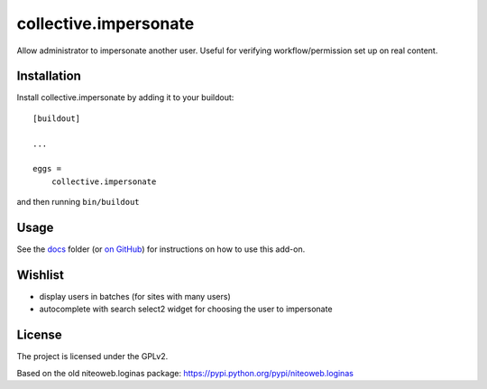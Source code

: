 ======================
collective.impersonate
======================

Allow administrator to impersonate another user. Useful for verifying
workflow/permission set up on real content.


Installation
------------

Install collective.impersonate by adding it to your buildout::

    [buildout]

    ...

    eggs =
        collective.impersonate


and then running ``bin/buildout``


Usage
-----

See the `docs`_ folder (or `on GitHub`_) for instructions on how to use this add-on.

.. _docs: docs/index.rst
.. _on GitHub: https://github.com/collective/collective.impersonate/blob/master/docs/index.rst


Wishlist
--------

- display users in batches (for sites with many users)

- autocomplete with search select2 widget for choosing the user to impersonate


License
-------

The project is licensed under the GPLv2.

Based on the old niteoweb.loginas package:
https://pypi.python.org/pypi/niteoweb.loginas
